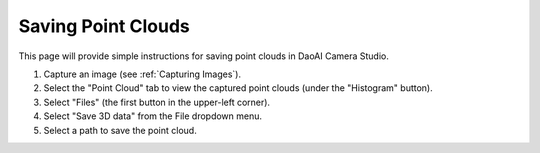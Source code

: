 Saving Point Clouds
======================================

This page will provide simple instructions for saving point clouds in DaoAI Camera Studio.

.. image:: images/tab_point_cloud.png

1. Capture an image (see :ref:`Capturing Images`).

2. Select the "Point Cloud" tab to view the captured point clouds (under the "Histogram" button).

3. Select "Files" (the first button in the upper-left corner).

4. Select "Save 3D data" from the File dropdown menu.

5. Select a path to save the point cloud.
